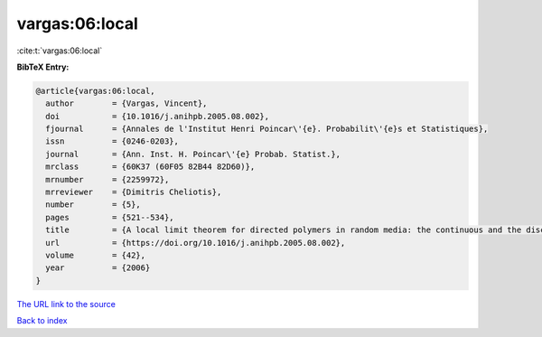 vargas:06:local
===============

:cite:t:`vargas:06:local`

**BibTeX Entry:**

.. code-block:: bibtex

   @article{vargas:06:local,
     author        = {Vargas, Vincent},
     doi           = {10.1016/j.anihpb.2005.08.002},
     fjournal      = {Annales de l'Institut Henri Poincar\'{e}. Probabilit\'{e}s et Statistiques},
     issn          = {0246-0203},
     journal       = {Ann. Inst. H. Poincar\'{e} Probab. Statist.},
     mrclass       = {60K37 (60F05 82B44 82D60)},
     mrnumber      = {2259972},
     mrreviewer    = {Dimitris Cheliotis},
     number        = {5},
     pages         = {521--534},
     title         = {A local limit theorem for directed polymers in random media: the continuous and the discrete case},
     url           = {https://doi.org/10.1016/j.anihpb.2005.08.002},
     volume        = {42},
     year          = {2006}
   }
`The URL link to the source <https://doi.org/10.1016/j.anihpb.2005.08.002>`_


`Back to index <../By-Cite-Keys.html>`_
